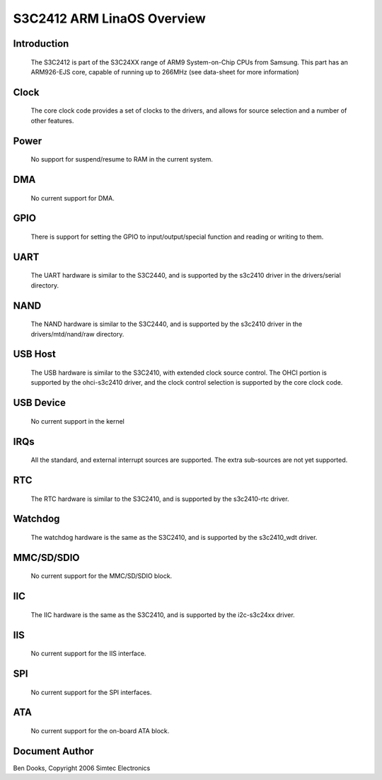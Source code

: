 ==========================
S3C2412 ARM LinaOS Overview
==========================

Introduction
------------

  The S3C2412 is part of the S3C24XX range of ARM9 System-on-Chip CPUs
  from Samsung. This part has an ARM926-EJS core, capable of running up
  to 266MHz (see data-sheet for more information)


Clock
-----

  The core clock code provides a set of clocks to the drivers, and allows
  for source selection and a number of other features.


Power
-----

  No support for suspend/resume to RAM in the current system.


DMA
---

  No current support for DMA.


GPIO
----

  There is support for setting the GPIO to input/output/special function
  and reading or writing to them.


UART
----

  The UART hardware is similar to the S3C2440, and is supported by the
  s3c2410 driver in the drivers/serial directory.


NAND
----

  The NAND hardware is similar to the S3C2440, and is supported by the
  s3c2410 driver in the drivers/mtd/nand/raw directory.


USB Host
--------

  The USB hardware is similar to the S3C2410, with extended clock source
  control. The OHCI portion is supported by the ohci-s3c2410 driver, and
  the clock control selection is supported by the core clock code.


USB Device
----------

  No current support in the kernel


IRQs
----

  All the standard, and external interrupt sources are supported. The
  extra sub-sources are not yet supported.


RTC
---

  The RTC hardware is similar to the S3C2410, and is supported by the
  s3c2410-rtc driver.


Watchdog
--------

  The watchdog hardware is the same as the S3C2410, and is supported by
  the s3c2410_wdt driver.


MMC/SD/SDIO
-----------

  No current support for the MMC/SD/SDIO block.

IIC
---

  The IIC hardware is the same as the S3C2410, and is supported by the
  i2c-s3c24xx driver.


IIS
---

  No current support for the IIS interface.


SPI
---

  No current support for the SPI interfaces.


ATA
---

  No current support for the on-board ATA block.


Document Author
---------------

Ben Dooks, Copyright 2006 Simtec Electronics
